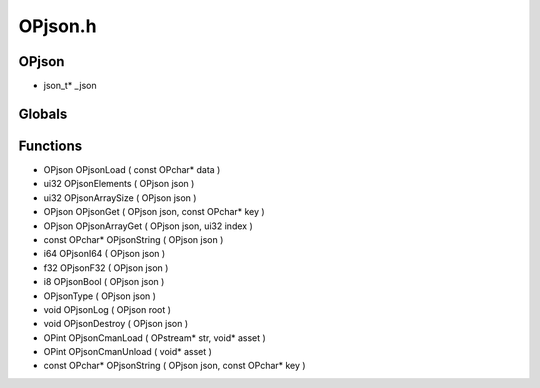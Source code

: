 OPjson.h
=========

OPjson
----------------
- json_t* _json
Globals
----------------
Functions
----------------
- OPjson OPjsonLoad ( const OPchar* data )
- ui32 OPjsonElements ( OPjson json )
- ui32 OPjsonArraySize ( OPjson json )
- OPjson OPjsonGet ( OPjson json, const OPchar* key )
- OPjson OPjsonArrayGet ( OPjson json, ui32 index )
- const OPchar* OPjsonString ( OPjson json )
- i64 OPjsonI64 ( OPjson json )
- f32 OPjsonF32 ( OPjson json )
- i8 OPjsonBool ( OPjson json )
-  OPjsonType ( OPjson json )
- void OPjsonLog ( OPjson root )
- void OPjsonDestroy ( OPjson json )
- OPint OPjsonCmanLoad ( OPstream* str, void* asset )
- OPint OPjsonCmanUnload ( void* asset )
- const OPchar* OPjsonString ( OPjson json, const OPchar* key )